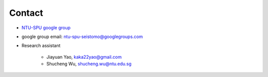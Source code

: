 Contact
=======

- `NTU-SPU google group <https://groups.google.com/g/ntu-spu-seistomo>`_
- google group email: ntu-spu-seistomo@googlegroups.com
- Research assistant

    - Jiayuan Yao, kaka22yao@gmail.com
    - Shucheng Wu, shucheng.wu@ntu.edu.sg
